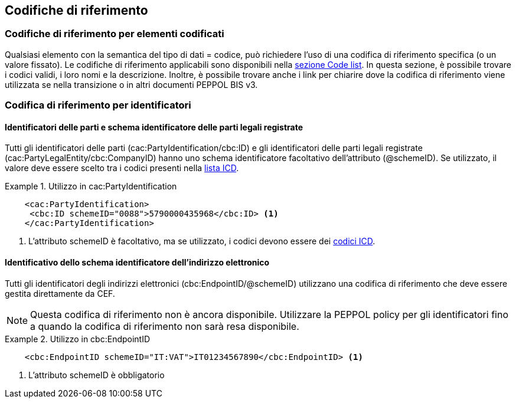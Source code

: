 == Codifiche di riferimento 

=== Codifiche di riferimento per elementi codificati

Qualsiasi elemento con la semantica del tipo di dati = codice, può richiedere l’uso di una codifica di riferimento specifica (o un valore fissato). Le codifiche di riferimento applicabili sono disponibili nella http://test-docs.peppol.eu/poacc/upgrade-3/codelist/[sezione Code list]. In questa sezione, è possibile trovare i codici validi, i loro nomi e la descrizione. Inoltre, è possibile trovare anche i link per chiarire dove la codifica di riferimento viene utilizzata se nella transizione o in altri documenti PEPPOL BIS v3.


=== Codifica di riferimento per identificatori 

==== Identificatori delle parti e schema identificatore delle parti legali registrate 

Tutti gli identificatori delle parti (cac:PartyIdentification/cbc:ID) e gli identificatori delle parti legali registrate (cac:PartyLegalEntity/cbc:CompanyID) hanno uno schema identificatore facoltativo dell’attributo (@schemeID). Se utilizzato, il valore deve essere scelto tra i codici presenti nella http://test-docs.peppol.eu/poacc/upgrade-3/codelist/ICD/[lista ICD].  


.Utilizzo in cac:PartyIdentification
====
[source, xml]
    <cac:PartyIdentification>
     <cbc:ID schemeID="0088">5790000435968</cbc:ID> <1>
    </cac:PartyIdentification>
====

<1>	L’attributo schemeID è facoltativo, ma se utilizzato, i codici devono essere dei http://test-docs.peppol.eu/poacc/upgrade-3/codelist/ICD/[codici ICD]. 

==== Identificativo dello schema identificatore dell’indirizzo elettronico 

Tutti gli identificatori degli indirizzi elettronici (cbc:EndpointID/@schemeID) utilizzano una codifica di riferimento che deve essere gestita direttamente da CEF. 


[NOTE]
====
Questa codifica di riferimento non è ancora disponibile. Utilizzare la PEPPOL policy per gli identificatori fino a quando la codifica di riferimento non sarà resa disponibile. 
====

.Utilizzo in cbc:EndpointID
====
[source, xml]
    <cbc:EndpointID schemeID="IT:VAT">IT01234567890</cbc:EndpointID> <1>

====

<1> L’attributo schemeID è obbligatorio 